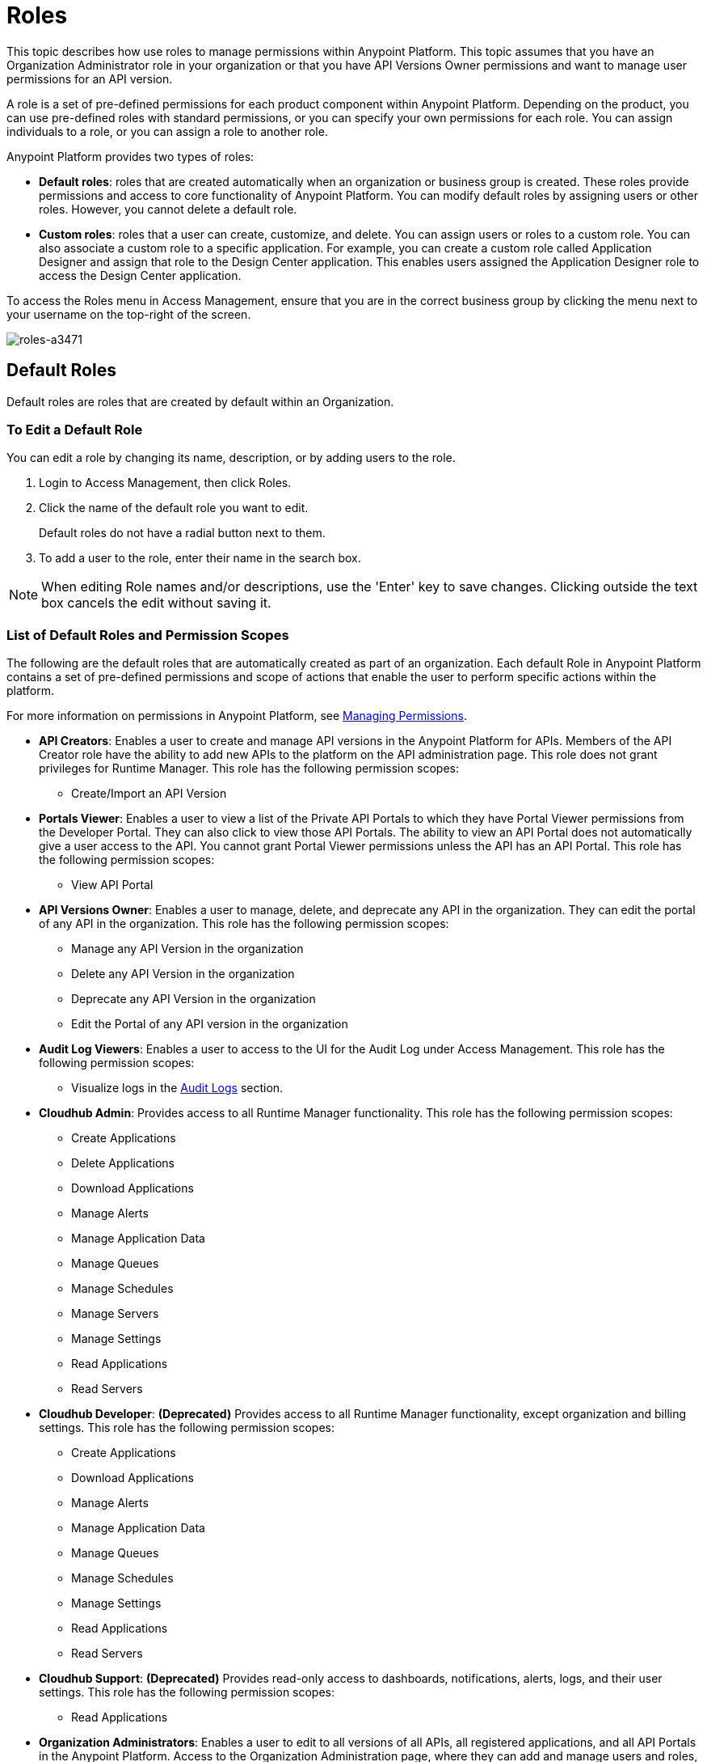 = Roles

This topic describes how use roles to manage permissions within Anypoint Platform. This topic assumes that you have an Organization Administrator role in your organization or that you have API Versions Owner permissions and want to manage user permissions for an API version.

A role is a set of pre-defined permissions for each product component within Anypoint Platform. Depending on the product, you can use pre-defined roles with standard permissions, or you can specify your own permissions for each role. You can assign individuals to a role, or you can assign a role to another role.

Anypoint Platform provides two types of roles:

* *Default roles*: roles that are created automatically when an organization or business group is created. These roles provide permissions and access to core functionality of Anypoint Platform. You can modify default roles by assigning users or other roles. However, you cannot delete a default role.

* *Custom roles*: roles that a user can create, customize, and delete. You can assign users or roles to a custom role. You can also associate a custom role to a specific application. For example, you can create a custom role called Application Designer and assign that role to the Design Center application. This enables users assigned the Application Designer role to access the Design Center application.

To access the Roles menu in Access Management, ensure that you are in the correct business group by clicking the menu next to your username on the top-right of the screen.

image::roles-a3471.png[roles-a3471]

== Default Roles

Default roles are roles that are created by default within an Organization.

=== To Edit a Default Role

You can edit a role by changing its name, description, or by adding users to the role.

. Login to Access Management, then click Roles.
. Click the name of the default role you want to edit.
+
Default roles do not have a radial button next to them.
. To add a user to the role, enter their name in the search box.

[NOTE]
When editing Role names and/or descriptions, use the 'Enter' key to save changes. Clicking outside the text box cancels the edit without saving it.

=== List of Default Roles and Permission Scopes

The following are the default roles that are automatically created as part of an organization. Each default Role in Anypoint Platform contains a set of pre-defined permissions and scope of actions that enable the user to perform specific actions within the platform.

For more information on permissions in Anypoint Platform, see link:/access-management/managing-permissions[Managing Permissions].

* **API Creators**: Enables a user to create and manage API versions in the Anypoint Platform for APIs. Members of the API Creator role have the ability to add new APIs to the platform on the API administration page. This role does not grant privileges for Runtime Manager. This role has the following permission scopes:
+
** Create/Import an API Version


* **Portals Viewer**: Enables a user to view a list of the Private API Portals to which they have Portal Viewer permissions from the Developer Portal. They can also click to view those API Portals. The ability to view an API Portal does not automatically give a user access to the API. You cannot grant Portal Viewer permissions unless the API has an API Portal. This role has the following permission scopes:
+
** View API Portal

* **API Versions Owner**: Enables a user to manage, delete, and deprecate any API in the organization. They can edit the portal of any API in the organization. This role has the following permission scopes:
+
** Manage any API Version in the organization
** Delete any API Version in the organization
** Deprecate any API Version in the organization
** Edit the Portal of any API version in the organization

* **Audit Log Viewers**: Enables a user to access to the UI for the Audit Log under Access Management. This role has the following permission scopes:
+
** Visualize logs in the link:/access-management/audit-logging[Audit Logs] section.

* **Cloudhub Admin**: Provides access to all Runtime Manager functionality. This role has the following permission scopes:
+
** Create Applications
** Delete Applications
** Download Applications
** Manage Alerts
** Manage Application Data
** Manage Queues
** Manage Schedules
** Manage Servers
** Manage Settings
** Read Applications
** Read Servers

* **Cloudhub Developer**: *(Deprecated)* Provides access to all Runtime Manager functionality, except organization and billing settings. This role has the following permission scopes:
+
** Create Applications
** Download Applications
** Manage Alerts
** Manage Application Data
** Manage Queues
** Manage Schedules
** Manage Settings
** Read Applications
** Read Servers

* **Cloudhub Support**: *(Deprecated)* Provides read-only access to dashboards, notifications, alerts, logs, and their user settings. This role has the following permission scopes:
+
** Read Applications

* **Organization Administrators**: Enables a user to edit to all versions of all APIs, all registered applications, and all API Portals in the Anypoint Platform. Access to the Organization Administration page, where they can add and manage users and roles, view and edit organization details, access API Manager > Client Applications, access the client ID and client secret for the organization, and customize the theme of the Developer Portal. Members of the Organization Administrator role also inherit the role of *API Creator* by default. This role has the following permission scopes:
+
** Edit Developer portal theme settings
** Request API access terms & conditions
** Edit Portal Terms and Conditions
** Set Custom Policies
** Manage access of third party applications to an API (Specific to the Organization Administrator of the Master Business Group)
** Edit users email address
** Grant VPC and CloudHub dedicated Load Balancer permissions

* **Exchange Administrators**: Manage Exchange Portal Enables a user to manage Exchange Portals, including customization, manage assets, manage reviews. This role has the following permission scopes:
+
** Create content
** Manage assets
** Publish/Delete/Deprecate content
** Manage asset public visibility
** Customize Exchange portal

* **Exchange Contributors**: Enables a user to contribute Exchange assets and This role has the following permission scopes:manage versions. This role has the following permission scopes:
+
** Create content
** Manage own content/versions
** Manage own reviews - Add/Edit/Delete

* **Exchange Viewers**: Enables a user to view and consume Exchange assets. This role has the following permission scopes:
+
** View and consume Exchange assets
** Manage own reviews - Add/Edit/Delete


== Custom Roles

As an organization administrator, you can create custom roles by combining API or applications, permissions, and users. Depending on the product to which the role is associated, these options may vary. For example, API roles cannot be removed and their permissions cannot be modified, however you can add a description and add users to that role.

If the only permissions associated with your role are Portal Viewer​, *Exchange Viewer​ and/or ​Application Owner​, then users belonging to this role won't have access to the organization's support portal.


[NOTE]
Product permissions are specific to a single environment. If you have multiple environments and want to give a role the same permissions on all, you must add these permissions multiple times, one for each environment.

=== To Create a Custom Role

. Click the *Roles* tab in the left navigation of your Organization Administration page.
. Click *Add role*.
. Enter a *Name* and *Description* for your custom role.
. Your custom role now appears in your list of roles. Click the name of your new role to assign permissions to it.

After creating a custom role, you can access more information about that role, change its name and description, add permissions to it, or assign this role to specific users.

[NOTE]
When editing Role names and/or descriptions, use the 'Enter' key to save changes. Clicking outside the text box cancels the edit without saving it.

=== To Add a User to a Custom Role

After creating a custom role, you assign users to the role.

. From Access Management, select Roles.
. Click the name of the custom role where you want to add users.
. Click the Users tab, then enter a username or email in the search field.
. Select the user, then click the + icon.

=== To Assign Permission Scopes for an Application to a Custom Role

After creating a custom role, you can assign permissions to the role. If these environments belong to a business group, they are only available when creating a role in that same business group

. From Access Management, select Roles.
. Click the name of the custom role where you want to add permission scopes.
. Click the Permissions tab, then select one of the following tabs:
+
* Runtime Manager
* MQ
* Data Gateway
+
Depending on your permissions you may not see all of these options.

. Click the Permissions drop-down menu, then select the permissions you want to assign to the custom role.
+
The list of available permissions is different for each application.

. Click the + icon to add the permissions to the role.

=== To Enable Access to the Design Center Application

After creating a custom role, you can enable access to the Design Center application by granting the Design Center Developer permission scope to the custom role.

. From Access Management, select Roles.
. Click the name of the custom role where you want to add users.
. Click Permissions, then click Design Center.
+
image::design-center-permissions.png[Adding permissions to Design Center]

. Click the Select Access drop-down, then click the check box next to Design Center Developer.
. Click the + icon to add the Design Center Developer permission scope. 


=== To Assign API Permissions to a Custom Role

You can also associate an API or an Anypoint application to the custom role. This enables you to create roles that give users access to a specific API.

. From Access Management, select Roles.
. Click the name of the custom role you want to grant access to an API.
+
Custom roles have a radial button next to them.
+
. Click Permissions, then click APIs.
. Select an API from the drop-down list.
. Select the API version. Select All to enable access to all versions of this API.
. Select the permission from the drop-down list. You can add the following permissions to an API:
+
* API Version Owner
* Portal Viewer

== Role Mapping

You can set up your Anypoint Platform organization so that when a SAML user belongs to certain groups, Anypoint Platform automatically grants certain equivalent roles in your Anypoint Platform organization.

== See Also

* link:/access-management/managing-permissions[Managing Permissions]
* link:/design-center/v/1.0/user-access-to-design-center[About Accessing Design Center]
* link:/access-management/map-users-roles-ldap-task[To Map Users to Roles in an LDAP Group]
